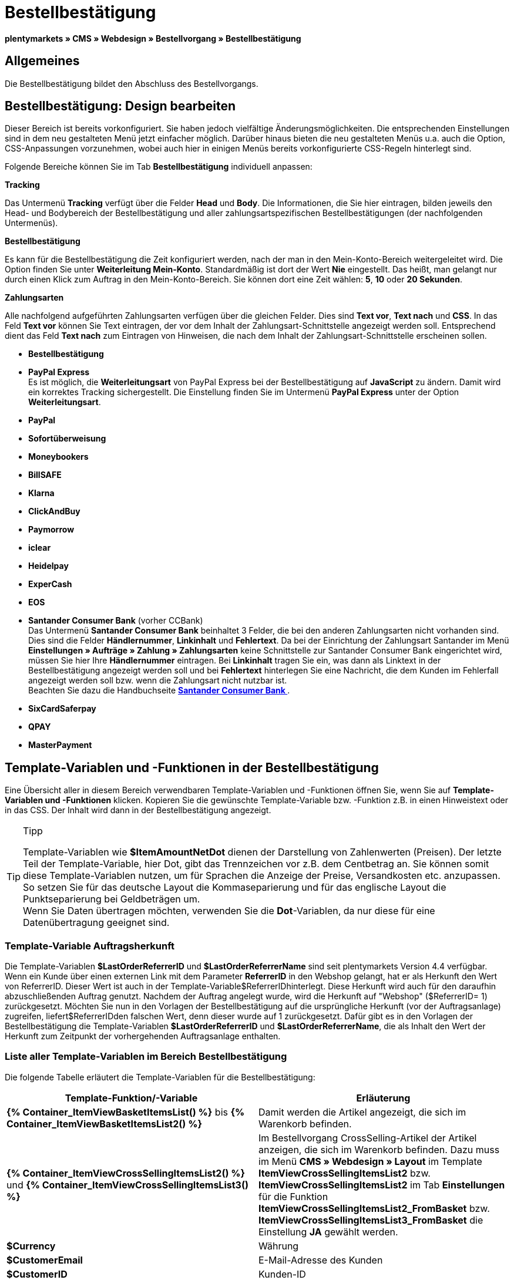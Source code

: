 = Bestellbestätigung
:lang: de
// include::{includedir}/_header.adoc[]
:keywords: Bestellbestätigung,Webdesign,CMS
:position: 40

**plentymarkets » CMS » Webdesign » Bestellvorgang » Bestellbestätigung**

== Allgemeines

Die Bestellbestätigung bildet den Abschluss des Bestellvorgangs.

== Bestellbestätigung: Design bearbeiten

Dieser Bereich ist bereits vorkonfiguriert. Sie haben jedoch vielfältige Änderungsmöglichkeiten. Die entsprechenden Einstellungen sind in dem neu gestalteten Menü jetzt einfacher möglich. Darüber hinaus bieten die neu gestalteten Menüs u.a. auch die Option, CSS-Anpassungen vorzunehmen, wobei auch hier in einigen Menüs bereits vorkonfigurierte CSS-Regeln hinterlegt sind.

Folgende Bereiche können Sie im Tab **Bestellbestätigung** individuell anpassen:

**Tracking**

Das Untermenü **Tracking** verfügt über die Felder **Head** und **Body**. Die Informationen, die Sie hier eintragen, bilden jeweils den Head- und Bodybereich der Bestellbestätigung und aller zahlungsartspezifischen Bestellbestätigungen (der nachfolgenden Untermenüs).

**Bestellbestätigung**

Es kann für die Bestellbestätigung die Zeit konfiguriert werden, nach der man in den Mein-Konto-Bereich weitergeleitet wird. Die Option finden Sie unter **Weiterleitung Mein-Konto**. Standardmäßig ist dort der Wert **Nie** eingestellt. Das heißt, man gelangt nur durch einen Klick zum Auftrag in den Mein-Konto-Bereich. Sie können dort eine Zeit wählen: **5**, **10** oder **20 Sekunden**.

**Zahlungsarten**

Alle nachfolgend aufgeführten Zahlungsarten verfügen über die gleichen Felder. Dies sind **Text vor**, **Text nach** und **CSS**. In das Feld **Text vor** können Sie Text eintragen, der vor dem Inhalt der Zahlungsart-Schnittstelle angezeigt werden soll. Entsprechend dient das Feld **Text nach** zum Eintragen von Hinweisen, die nach dem Inhalt der Zahlungsart-Schnittstelle erscheinen sollen.

* **Bestellbestätigung**
* **PayPal Express** +
Es ist möglich, die **Weiterleitungsart** von PayPal Express bei der Bestellbestätigung auf **JavaScript** zu ändern. Damit wird ein korrektes Tracking sichergestellt. Die Einstellung finden Sie im Untermenü **PayPal Express** unter der Option **Weiterleitungsart**.
* **PayPal**
* **Sofortüberweisung**
* **Moneybookers**
* **BillSAFE**
* **Klarna**
* **ClickAndBuy**
* **Paymorrow**
* **iclear**
* **Heidelpay**
* **ExperCash**
* **EOS**
* **Santander Consumer Bank** (vorher CCBank) +
Das Untermenü **Santander Consumer Bank** beinhaltet 3 Felder, die bei den anderen Zahlungsarten nicht vorhanden sind. Dies sind die Felder **Händlernummer**, **Linkinhalt** und **Fehlertext**. Da bei der Einrichtung der Zahlungsart Santander im Menü **Einstellungen » Aufträge » Zahlung » Zahlungsarten** keine Schnittstelle zur Santander Consumer Bank eingerichtet wird, müssen Sie hier Ihre **Händlernummer** eintragen. Bei **Linkinhalt** tragen Sie ein, was dann als Linktext in der Bestellbestätigung angezeigt werden soll und bei **Fehlertext** hinterlegen Sie eine Nachricht, die dem Kunden im Fehlerfall angezeigt werden soll bzw. wenn die Zahlungsart nicht nutzbar ist. +
Beachten Sie dazu die Handbuchseite **<<auftragsabwicklung/payment/santander-consumer-bank#, Santander Consumer Bank  >>**.
* **SixCardSaferpay**
* **QPAY**
* **MasterPayment**

== Template-Variablen und -Funktionen in der Bestellbestätigung

Eine Übersicht aller in diesem Bereich verwendbaren Template-Variablen und -Funktionen öffnen Sie, wenn Sie auf **Template-Variablen und -Funktionen** klicken. Kopieren Sie die gewünschte Template-Variable bzw. -Funktion z.B. in einen Hinweistext oder in das CSS. Der Inhalt wird dann in der Bestellbestätigung angezeigt.

[TIP]
.Tipp
====
Template-Variablen wie **$ItemAmountNetDot** dienen der Darstellung von Zahlenwerten (Preisen). Der letzte Teil der Template-Variable, hier Dot, gibt das Trennzeichen vor z.B. dem Centbetrag an. Sie können somit diese Template-Variablen nutzen, um für Sprachen die Anzeige der Preise, Versandkosten etc. anzupassen. So setzen Sie für das deutsche Layout die Kommaseparierung und für das englische Layout die Punktseparierung bei Geldbeträgen um. +
Wenn Sie Daten übertragen möchten, verwenden Sie die **Dot**-Variablen, da nur diese für eine Datenübertragung geeignet sind.
====

=== Template-Variable Auftragsherkunft

Die Template-Variablen **$LastOrderReferrerID** und **$LastOrderReferrerName** sind seit plentymarkets Version 4.4 verfügbar. Wenn ein Kunde über einen externen Link mit dem Parameter **ReferrerID** in den Webshop gelangt, hat er als Herkunft den Wert von ReferrerID. Dieser Wert ist auch in der Template-Variable$ReferrerIDhinterlegt. Diese Herkunft wird auch für den daraufhin abzuschließenden Auftrag genutzt. Nachdem der Auftrag angelegt wurde, wird die Herkunft auf "Webshop" ($ReferrerID= 1) zurückgesetzt. Möchten Sie nun in den Vorlagen der Bestellbestätigung auf die ursprüngliche Herkunft (vor der Auftragsanlage) zugreifen, liefert$ReferrerIDden falschen Wert, denn dieser wurde auf 1 zurückgesetzt. Dafür gibt es in den Vorlagen der Bestellbestätigung die Template-Variablen **$LastOrderReferrerID** und **$LastOrderReferrerName**, die als Inhalt den Wert der Herkunft zum Zeitpunkt der vorhergehenden Auftragsanlage enthalten.

=== Liste aller Template-Variablen im Bereich Bestellbestätigung

Die folgende Tabelle erläutert die Template-Variablen für die Bestellbestätigung:

[cols="a,a"]
|====
|Template-Funktion/-Variable |Erläuterung

|**{% Container_ItemViewBasketItemsList() %}** bis **{% Container_ItemViewBasketItemsList2() %}**
|Damit werden die Artikel angezeigt, die sich im Warenkorb befinden.

|**{% Container_ItemViewCrossSellingItemsList2() %}** und **{% Container_ItemViewCrossSellingItemsList3() %}**
|Im Bestellvorgang CrossSelling-Artikel der Artikel anzeigen, die sich im Warenkorb befinden. Dazu muss im Menü **CMS » Webdesign » Layout** im Template **ItemViewCrossSellingItemsList2** bzw. **ItemViewCrossSellingItemsList2** im Tab **Einstellungen** für die Funktion **ItemViewCrossSellingItemsList2_FromBasket** bzw. **ItemViewCrossSellingItemsList3_FromBasket** die Einstellung **JA** gewählt werden.

|**$Currency**
|Währung

|**$CustomerEmail**
|E-Mail-Adresse des Kunden

|**$CustomerID**
|Kunden-ID

|**$CustomerName**
|Name des Kunden

|**$GtcTrans**
|Auftrags- und Artikelparameter +
Herkömmlicher Tracking-Code von **<<omni-channel/online-shop/_cms/webdesign/webdesign-bearbeiten/bestellvorgang/bestellbestaetigung#3, Google Analytics >>**

|**$GtcTransAsync**
|Auftrags- und Artikelparameter, Asynchroner Code +
Beim asynchronen Tracking-Code von **<<omni-channel/online-shop/_cms/webdesign/webdesign-bearbeiten/bestellvorgang/bestellbestaetigung#3, Google Analytics >>** handelt es sich um ein verbessertes JavaScript-Code-Snippet, bei dem der Tracking-Code ga.js im Hintergrund geladen wird. Zu den Vorteilen gehört u.a. eine kürzere Ladezeit.

|**$ItemAmountGrossComma**
|Artikelwert brutto; Nachkommazahlen werden durch ein Komma getrennt.

|**$ItemAmountGrossDot**
|Artikelwert brutto; Nachkommazahlen werden durch einen Punkt getrennt.

|**$ItemAmountNetComma**
|Artikelwert netto; Nachkommazahlen werden durch ein Komma getrennt.

|**$ItemAmountNetDot**
|Artikelwert netto; Nachkommazahlen werden durch einen Punkt getrennt.

|**$ItemIDListComma**
|Auflistung der Artikel-IDs; zwischen den IDs steht ein Komma als Trennzeichen.

|**$ItemIDListPipe**
|Auflistung der Artikel-IDs; zwischen den IDs steht ein senkrechter Strich als Trennzeichen.

|**$ItemQuantity**
|Anzahl der Artikel

|**$IsNet**
|Diese Template-Variable liefert die Werte **TRUE**, wenn der Inhalt des Warenkorbes zu einer Netto-Bestellung wird (abhängig von den Einstellungen des Systems), und **FALSE**, wenn es eine Brutto-Bestellung wird.

|**$LastOrderReferrerID**
|ID der vorhergehenden bzw. ursprünglichen Herkunft

|**$LastOrderReferrerName**
|Name der vorhergehenden bzw. ursprünglichen Herkunft

|**$OrderID**
|Auftrags-ID

|**$MethodOfPayment**
|Zahlungsart

|**$MethodOfPaymentID**
|ID der Zahlungsart

|**$ReferrerID**
|Herkunfts-ID

|**$ReferrerName**
|Herkunftsname

|**$ShippingCostsGrossComma**
|Versandkosten brutto; Nachkommazahlen werden durch ein Komma getrennt.

|**$ShippingCostsGrossDot**
|Versandkosten brutto; Nachkommazahlen werden durch einen Punkt getrennt.

|**$ShippingCostsNetComma**
|Versandkosten netto; Nachkommazahlen werden durch ein Komma getrennt.

|**$ShippingCostsNetDot**
|Versandkosten netto; Nachkommazahlen werden durch einen Punkt getrennt.

|**$ShippingCountry**
|Lieferland

|**$ShippingCountryID**
|ID des Lieferlandes

|**$ShippingProfile**
|Versandprofil

|**$ShippingProfileID**
|ID des Versandprofils

|**$ShippingProvider**
|Versanddienstleister

|**$ShippingProviderID**
|ID des Versanddienstleisters

|**$TotalAmountGrossComma**
|Gesamtsumme brutto; Nachkommazahlen werden durch ein Komma getrennt.

|**$TotalAmountGrossDot**
|Gesamtsumme brutto; Nachkommazahlen werden durch einen Punkt getrennt.

|**$TotalAmountNetComma**
|Gesamtsumme netto; Nachkommazahlen werden durch ein Komma getrennt.

|**$TotalAmountNetDot**
|Gesamtsumme netto; Nachkommazahlen werden durch einen Punkt getrennt.
|====

__Tab 1: Template-Variablen in der Bestellbestätigung__

